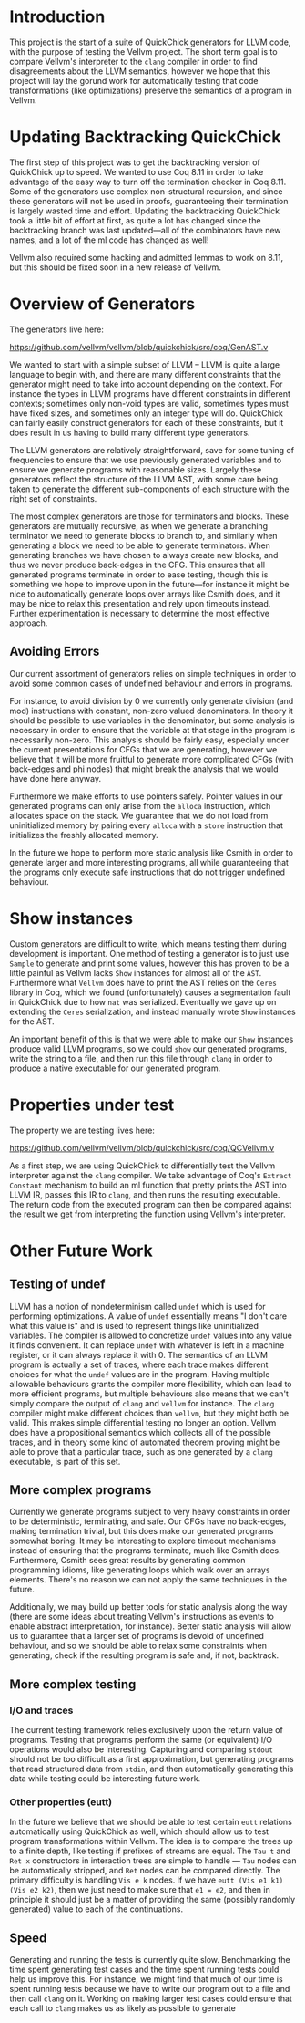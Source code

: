 * Introduction

This project is the start of a suite of QuickChick generators for LLVM
code, with the purpose of testing the Vellvm project. The short term
goal is to compare Vellvm's interpreter to the ~clang~ compiler in
order to find disagreements about the LLVM semantics, however we hope
that this project will lay the gorund work for automatically testing
that code transformations (like optimizations) preserve the semantics
of a program in Vellvm.

* Updating Backtracking QuickChick

The first step of this project was to get the backtracking version of
QuickChick up to speed. We wanted to use Coq 8.11 in order to take
advantage of the easy way to turn off the termination checker in Coq
8.11. Some of the generators use complex non-structural recursion, and
since these generators will not be used in proofs, guaranteeing their
termination is largely wasted time and effort.  Updating the
backtracking QuickChick took a little bit of effort at first, as quite
a lot has changed since the backtracking branch was last updated---all
of the combinators have new names, and a lot of the ml code has
changed as well!

Vellvm also required some hacking and admitted lemmas to work on 8.11,
but this should be fixed soon in a new release of Vellvm.

* Overview of Generators

The generators live here:

https://github.com/vellvm/vellvm/blob/quickchick/src/coq/GenAST.v

We wanted to start with a simple subset of LLVM -- LLVM is quite a
large language to begin with, and there are many different constraints
that the generator might need to take into account depending on the
context. For instance the types in LLVM programs have different
constraints in different contexts; sometimes only non-void types are
valid, sometimes types must have fixed sizes, and sometimes only an
integer type will do. QuickChick can fairly easily construct
generators for each of these constraints, but it does result in us
having to build many different type generators.

The LLVM generators are relatively straightforward, save for some
tuning of frequencies to ensure that we use previously generated
variables and to ensure we generate programs with reasonable
sizes. Largely these generators reflect the structure of the LLVM AST,
with some care being taken to generate the different sub-components of
each structure with the right set of constraints.

The most complex generators are those for terminators and
blocks. These generators are mutually recursive, as when we generate a
branching terminator we need to generate blocks to branch to, and
similarly when generating a block we need to be able to generate
terminators. When generating branches we have chosen to always create
new blocks, and thus we never produce back-edges in the CFG. This
ensures that all generated programs terminate in order to ease
testing, though this is something we hope to improve upon in the
future---for instance it might be nice to automatically generate loops
over arrays like Csmith does, and it may be nice to relax this
presentation and rely upon timeouts instead. Further experimentation is
necessary to determine the most effective approach.

** Avoiding Errors

Our current assortment of generators relies on simple techniques in
order to avoid some common cases of undefined behaviour and errors in
programs.

For instance, to avoid division by 0 we currently only generate
division (and mod) instructions with constant, non-zero valued
denominators. In theory it should be possible to use variables in the
denominator, but some analysis is necessary in order to ensure that
the variable at that stage in the program is necessarily
non-zero. This analysis should be fairly easy, especially under the
current presentations for CFGs that we are generating, however we
believe that it will be more fruitful to generate more complicated
CFGs (with back-edges and phi nodes) that might break the analysis
that we would have done here anyway.

Furthermore we make efforts to use pointers safely. Pointer values in
our generated programs can only arise from the ~alloca~ instruction,
which allocates space on the stack. We guarantee that we do not load
from uninitialized memory by pairing every ~alloca~ with a ~store~
instruction that initializes the freshly allocated memory.

In the future we hope to perform more static analysis like Csmith in
order to generate larger and more interesting programs, all while
guaranteeing that the programs only execute safe instructions that do
not trigger undefined behaviour.

* Show instances

Custom generators are difficult to write, which means testing them
during development is important. One method of testing a generator is
to just use ~Sample~ to generate and print some values, however this
has proven to be a little painful as Vellvm lacks ~Show~ instances for
almost all of the ~AST~. Furthermore what ~Vellvm~ does have to print
the AST relies on the ~Ceres~ library in Coq, which we found
(unfortunately) causes a segmentation fault in QuickChick due to how
~nat~ was serialized. Eventually we gave up on extending the ~Ceres~
serialization, and instead manually wrote ~Show~ instances for the
AST.

An important benefit of this is that we were able to make our ~Show~
instances produce valid LLVM programs, so we could ~show~ our
generated programs, write the string to a file, and then run this file
through ~clang~ in order to produce a native executable for our
generated program.

* Properties under test

The property we are testing lives here:

  https://github.com/vellvm/vellvm/blob/quickchick/src/coq/QCVellvm.v  

  As a first step, we are using QuickChick to differentially test the
  Vellvm interpreter against the ~clang~ compiler. We take advantage
  of Coq's ~Extract Constant~ mechanism to build an ml function that
  pretty prints the AST into LLVM IR, passes this IR to ~clang~, and
  then runs the resulting executable. The return code from the
  executed program can then be compared against the result we get from
  interpreting the function using Vellvm's interpreter.

* Other Future Work

** Testing of undef

LLVM has a notion of nondeterminism called ~undef~ which is used for
performing optimizations. A value of ~undef~ essentially means "I
don't care what this value is" and is used to represent things like
uninitialized variables. The compiler is allowed to concretize ~undef~
values into any value it finds convenient. It can replace ~undef~ with
whatever is left in a machine register, or it can always replace it
with 0. The semantics of an LLVM program is actually a set of traces,
where each trace makes different choices for what the ~undef~ values
are in the program. Having multiple allowable behaviours grants the
compiler more flexibility, which can lead to more efficient programs,
but multiple behaviours also means that we can't simply compare the
output of ~clang~ and ~vellvm~ for instance. The ~clang~ compiler
might make different choices than ~vellvm~, but they might both be
valid. This makes simple differential testing no longer an
option. Vellvm does have a propositional semantics which collects all
of the possible traces, and in theory some kind of automated theorem
proving might be able to prove that a particular trace, such as one
generated by a ~clang~ executable, is part of this set.

** More complex programs

Currently we generate programs subject to very heavy constraints in
order to be deterministic, terminating, and safe. Our CFGs have no
back-edges, making termination trivial, but this does make our
generated programs somewhat boring. It may be interesting to explore
timeout mechanisms instead of ensuring that the programs terminate,
much like Csmith does. Furthermore, Csmith sees great results by
generating common programming idioms, like generating loops which walk
over an arrays elements. There's no reason we can not apply the same
techniques in the future.

Additionally, we may build up better tools for static analysis along
the way (there are some ideas about treating Vellvm's instructions as
events to enable abstract interpretation, for instance). Better static
analysis will allow us to guarantee that a larger set of programs is
devoid of undefined behaviour, and so we should be able to relax some
constraints when generating, check if the resulting program is safe
and, if not, backtrack.

** More complex testing

*** I/O and traces

The current testing framework relies exclusively upon the return value
of programs. Testing that programs perform the same (or equivalent)
I/O operations would also be interesting. Capturing and comparing
~stdout~ should not be too difficult as a first approximation, but
generating programs that read structured data from ~stdin~, and then
automatically generating this data while testing could be interesting
future work.

*** Other properties (eutt)

  In the future we believe that we should be able to test certain
  ~eutt~ relations automatically using QuickChick as well, which
  should allow us to test program transformations within Vellvm. The
  idea is to compare the trees up to a finite depth, like testing if
  prefixes of streams are equal. The ~Tau t~ and ~Ret x~ constructors
  in interaction trees are simple to handle --- ~Tau~ nodes can be
  automatically stripped, and ~Ret~ nodes can be compared
  directly. The primary difficulty is handling ~Vis e k~ nodes. If we
  have ~eutt (Vis e1 k1) (Vis e2 k2)~, then we just need to make sure
  that ~e1 = e2~, and then in principle it should just be a matter of
  providing the same (possibly randomly generated) value to each of
  the continuations.

** Speed

Generating and running the tests is currently quite slow. Benchmarking
the time spent generating test cases and the time spent running tests
could help us improve this. For instance, we might find that much of
our time is spent running tests because we have to write our program
out to a file and then call ~clang~ on it. Working on making larger
test cases could ensure that each call to ~clang~ makes us as likely
as possible to generate
